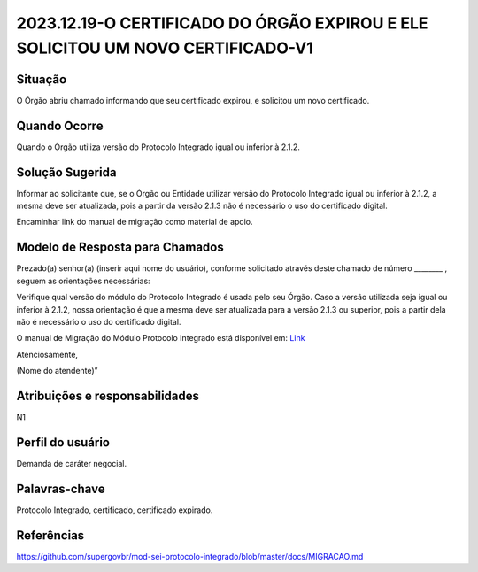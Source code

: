 2023.12.19-O CERTIFICADO DO ÓRGÃO EXPIROU E ELE SOLICITOU UM NOVO CERTIFICADO-V1
=================================================================================

Situação  
~~~~~~~~

O Órgão abriu chamado informando que seu certificado expirou, e solicitou um novo certificado.


Quando Ocorre
~~~~~~~~~~~~~~

Quando o Órgão utiliza versão do Protocolo Integrado igual ou inferior à 2.1.2.


Solução Sugerida
~~~~~~~~~~~~~~~~

Informar ao solicitante que, se o Órgão ou Entidade utilizar versão do Protocolo Integrado igual ou inferior à 2.1.2, a mesma deve ser atualizada, pois a partir da versão 2.1.3 não é necessário o uso do certificado digital. 

Encaminhar link do manual de migração como material de apoio. 


Modelo de Resposta para Chamados  
~~~~~~~~~~~~~~~~~~~~~~~~~~~~~~~~

Prezado(a) senhor(a) (inserir aqui nome do usuário), conforme solicitado através deste chamado de número ________ , seguem as orientações necessárias: 

Verifique qual versão do módulo do Protocolo Integrado é usada pelo seu Órgão. Caso a versão utilizada seja igual ou inferior à 2.1.2, nossa orientação é que a mesma deve ser atualizada para a versão 2.1.3 ou superior, pois a partir dela não é necessário o uso do certificado digital. 

O manual de Migração do Módulo Protocolo Integrado está disponível em: `Link <https://github.com/supergovbr/mod-sei-protocolo-integrado/blob/master/docs/MIGRACAO.md>`_ 

Atenciosamente, 

(Nome do atendente)”


Atribuições e responsabilidades  
~~~~~~~~~~~~~~~~~~~~~~~~~~~~~~~~

N1


Perfil do usuário  
~~~~~~~~~~~~~~~~~~

Demanda de caráter negocial.


Palavras-chave  
~~~~~~~~~~~~~~

Protocolo Integrado, certificado, certificado expirado.


Referências  
~~~~~~~~~~~~

https://github.com/supergovbr/mod-sei-protocolo-integrado/blob/master/docs/MIGRACAO.md